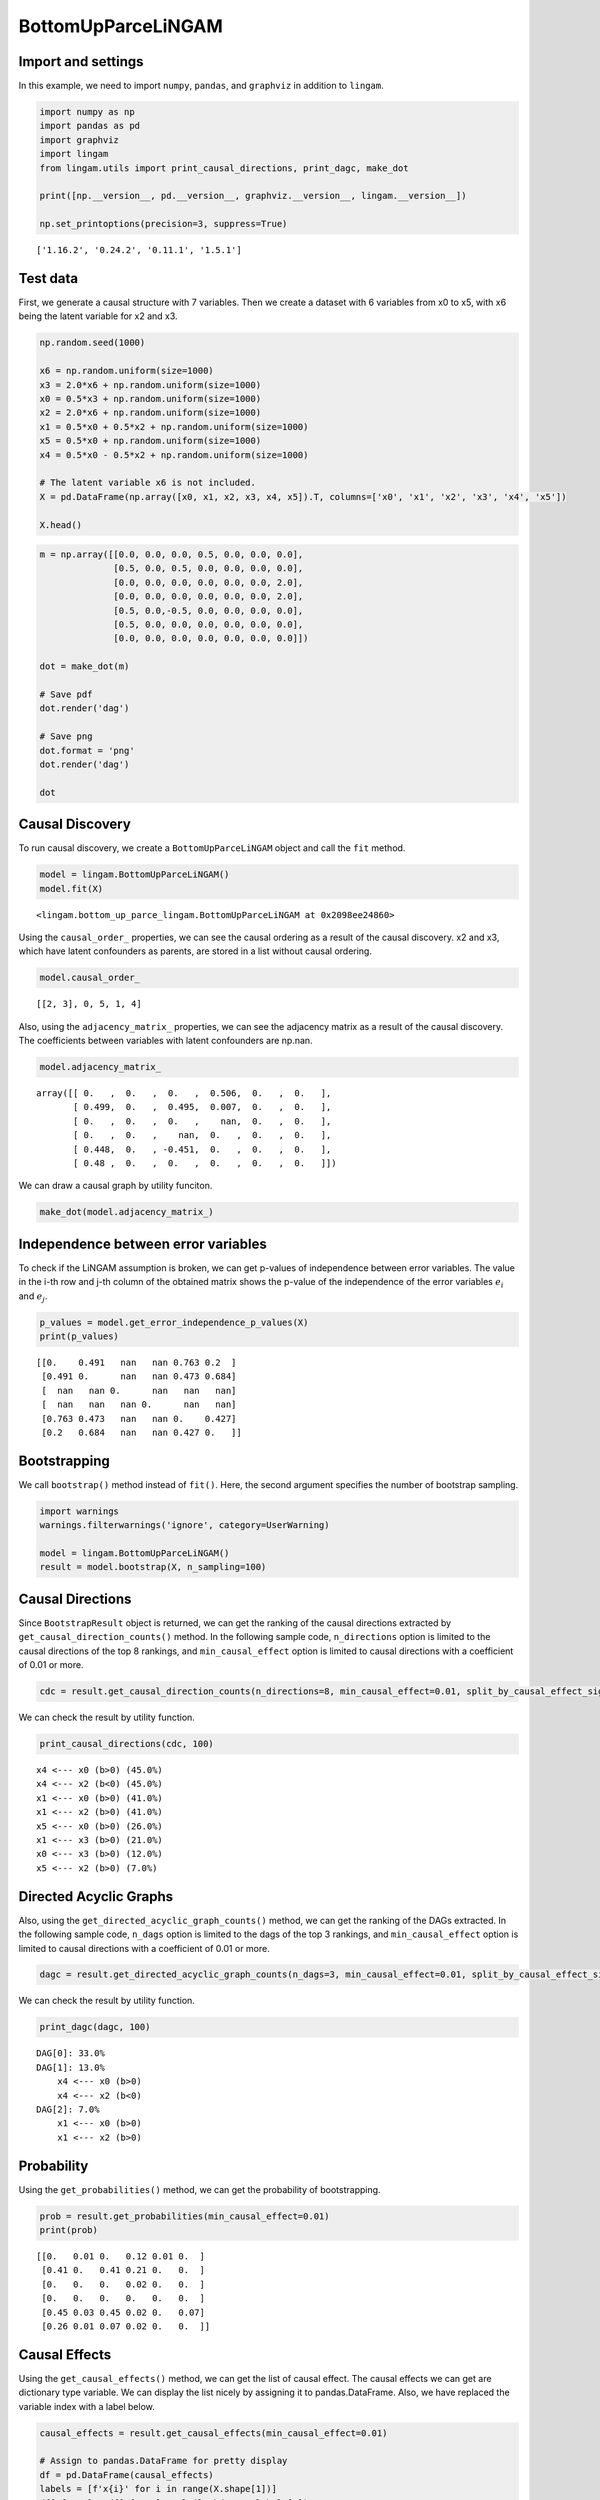 BottomUpParceLiNGAM
===================

Import and settings
-------------------

In this example, we need to import ``numpy``, ``pandas``, and
``graphviz`` in addition to ``lingam``.

.. code-block:: python

    import numpy as np
    import pandas as pd
    import graphviz
    import lingam
    from lingam.utils import print_causal_directions, print_dagc, make_dot

    print([np.__version__, pd.__version__, graphviz.__version__, lingam.__version__])

    np.set_printoptions(precision=3, suppress=True)


.. parsed-literal::

    ['1.16.2', '0.24.2', '0.11.1', '1.5.1']
    

Test data
---------

First, we generate a causal structure with 7 variables. Then we create a
dataset with 6 variables from x0 to x5, with x6 being the latent
variable for x2 and x3.

.. code-block:: python

    np.random.seed(1000)

    x6 = np.random.uniform(size=1000)
    x3 = 2.0*x6 + np.random.uniform(size=1000)
    x0 = 0.5*x3 + np.random.uniform(size=1000)
    x2 = 2.0*x6 + np.random.uniform(size=1000)
    x1 = 0.5*x0 + 0.5*x2 + np.random.uniform(size=1000)
    x5 = 0.5*x0 + np.random.uniform(size=1000)
    x4 = 0.5*x0 - 0.5*x2 + np.random.uniform(size=1000)

    # The latent variable x6 is not included.
    X = pd.DataFrame(np.array([x0, x1, x2, x3, x4, x5]).T, columns=['x0', 'x1', 'x2', 'x3', 'x4', 'x5'])

    X.head()




.. raw:: html

    <div>
    <style scoped>
        .dataframe {
            font-family: verdana, arial, sans-serif;
            font-size: 11px;
            color: #333333;
            border-width: 1px;
            border-color: #B3B3B3;
            border-collapse: collapse;
        }
        .dataframe thead th {
            border-width: 1px;
            padding: 8px;
            border-style: solid;
            border-color: #B3B3B3;
            background-color: #B3B3B3;
        }
        .dataframe tbody th {
            border-width: 1px;
            padding: 8px;
            border-style: solid;
            border-color: #B3B3B3;
        }
        .dataframe tr:nth-child(even) th{
        background-color: #EAEAEA;
        }
        .dataframe tr:nth-child(even) td{
            background-color: #EAEAEA;
        }
        .dataframe td {
            border-width: 1px;
            padding: 8px;
            border-style: solid;
            border-color: #B3B3B3;
            background-color: #ffffff;
        }
    </style>
    <table border="1" class="dataframe">
      <thead>
        <tr style="text-align: right;">
          <th></th>
          <th>x0</th>
          <th>x1</th>
          <th>x2</th>
          <th>x3</th>
          <th>x4</th>
          <th>x5</th>
        </tr>
      </thead>
      <tbody>
        <tr>
          <th>0</th>
          <td>1.505949</td>
          <td>2.667827</td>
          <td>2.029420</td>
          <td>1.463708</td>
          <td>0.615387</td>
          <td>1.157907</td>
        </tr>
        <tr>
          <th>1</th>
          <td>1.379130</td>
          <td>1.721744</td>
          <td>0.965613</td>
          <td>0.801952</td>
          <td>0.919654</td>
          <td>0.957148</td>
        </tr>
        <tr>
          <th>2</th>
          <td>1.436825</td>
          <td>2.845166</td>
          <td>2.773506</td>
          <td>2.533417</td>
          <td>-0.616746</td>
          <td>0.903326</td>
        </tr>
        <tr>
          <th>3</th>
          <td>1.562885</td>
          <td>2.205270</td>
          <td>1.080121</td>
          <td>1.192257</td>
          <td>1.240595</td>
          <td>1.411295</td>
        </tr>
        <tr>
          <th>4</th>
          <td>1.940721</td>
          <td>2.974182</td>
          <td>2.140298</td>
          <td>1.886342</td>
          <td>0.451992</td>
          <td>1.770786</td>
        </tr>
      </tbody>
    </table>
    </div>
    <br>



.. code-block:: python

    m = np.array([[0.0, 0.0, 0.0, 0.5, 0.0, 0.0, 0.0],
                  [0.5, 0.0, 0.5, 0.0, 0.0, 0.0, 0.0],
                  [0.0, 0.0, 0.0, 0.0, 0.0, 0.0, 2.0],
                  [0.0, 0.0, 0.0, 0.0, 0.0, 0.0, 2.0],
                  [0.5, 0.0,-0.5, 0.0, 0.0, 0.0, 0.0],
                  [0.5, 0.0, 0.0, 0.0, 0.0, 0.0, 0.0],
                  [0.0, 0.0, 0.0, 0.0, 0.0, 0.0, 0.0]])

    dot = make_dot(m)

    # Save pdf
    dot.render('dag')

    # Save png
    dot.format = 'png'
    dot.render('dag')

    dot




.. image:: ../image/bottom_up_parce.svg



Causal Discovery
----------------

To run causal discovery, we create a ``BottomUpParceLiNGAM`` object and
call the ``fit`` method.

.. code-block:: python

    model = lingam.BottomUpParceLiNGAM()
    model.fit(X)




.. parsed-literal::

    <lingam.bottom_up_parce_lingam.BottomUpParceLiNGAM at 0x2098ee24860>



Using the ``causal_order_`` properties, we can see the causal ordering
as a result of the causal discovery. x2 and x3, which have latent
confounders as parents, are stored in a list without causal ordering.

.. code-block:: python

    model.causal_order_




.. parsed-literal::

    [[2, 3], 0, 5, 1, 4]



Also, using the ``adjacency_matrix_`` properties, we can see the
adjacency matrix as a result of the causal discovery. The coefficients
between variables with latent confounders are np.nan.

.. code-block:: python

    model.adjacency_matrix_




.. parsed-literal::

    array([[ 0.   ,  0.   ,  0.   ,  0.506,  0.   ,  0.   ],
           [ 0.499,  0.   ,  0.495,  0.007,  0.   ,  0.   ],
           [ 0.   ,  0.   ,  0.   ,    nan,  0.   ,  0.   ],
           [ 0.   ,  0.   ,    nan,  0.   ,  0.   ,  0.   ],
           [ 0.448,  0.   , -0.451,  0.   ,  0.   ,  0.   ],
           [ 0.48 ,  0.   ,  0.   ,  0.   ,  0.   ,  0.   ]])



We can draw a causal graph by utility funciton.

.. code-block:: python

    make_dot(model.adjacency_matrix_)




.. image:: ../image/bottom_up_parce2.svg



Independence between error variables
------------------------------------

To check if the LiNGAM assumption is broken, we can get p-values of
independence between error variables. The value in the i-th row and j-th
column of the obtained matrix shows the p-value of the independence of
the error variables :math:`e_i` and :math:`e_j`.

.. code-block:: python

    p_values = model.get_error_independence_p_values(X)
    print(p_values)


.. parsed-literal::

    [[0.    0.491   nan   nan 0.763 0.2  ]
     [0.491 0.      nan   nan 0.473 0.684]
     [  nan   nan 0.      nan   nan   nan]
     [  nan   nan   nan 0.      nan   nan]
     [0.763 0.473   nan   nan 0.    0.427]
     [0.2   0.684   nan   nan 0.427 0.   ]]
    

Bootstrapping
-------------

We call ``bootstrap()`` method instead of ``fit()``. Here, the second
argument specifies the number of bootstrap sampling.

.. code-block:: python

    import warnings
    warnings.filterwarnings('ignore', category=UserWarning)
    
    model = lingam.BottomUpParceLiNGAM()
    result = model.bootstrap(X, n_sampling=100)

Causal Directions
-----------------

Since ``BootstrapResult`` object is returned, we can get the ranking of
the causal directions extracted by ``get_causal_direction_counts()``
method. In the following sample code, ``n_directions`` option is limited
to the causal directions of the top 8 rankings, and
``min_causal_effect`` option is limited to causal directions with a
coefficient of 0.01 or more.

.. code-block:: python

    cdc = result.get_causal_direction_counts(n_directions=8, min_causal_effect=0.01, split_by_causal_effect_sign=True)

We can check the result by utility function.

.. code-block:: python

    print_causal_directions(cdc, 100)


.. parsed-literal::

    x4 <--- x0 (b>0) (45.0%)
    x4 <--- x2 (b<0) (45.0%)
    x1 <--- x0 (b>0) (41.0%)
    x1 <--- x2 (b>0) (41.0%)
    x5 <--- x0 (b>0) (26.0%)
    x1 <--- x3 (b>0) (21.0%)
    x0 <--- x3 (b>0) (12.0%)
    x5 <--- x2 (b>0) (7.0%)
    

Directed Acyclic Graphs
-----------------------

Also, using the ``get_directed_acyclic_graph_counts()`` method, we can
get the ranking of the DAGs extracted. In the following sample code,
``n_dags`` option is limited to the dags of the top 3 rankings, and
``min_causal_effect`` option is limited to causal directions with a
coefficient of 0.01 or more.

.. code-block:: python

    dagc = result.get_directed_acyclic_graph_counts(n_dags=3, min_causal_effect=0.01, split_by_causal_effect_sign=True)

We can check the result by utility function.

.. code-block:: python

    print_dagc(dagc, 100)


.. parsed-literal::

    DAG[0]: 33.0%
    DAG[1]: 13.0%
    	x4 <--- x0 (b>0)
    	x4 <--- x2 (b<0)
    DAG[2]: 7.0%
    	x1 <--- x0 (b>0)
    	x1 <--- x2 (b>0)
    

Probability
-----------

Using the ``get_probabilities()`` method, we can get the probability of
bootstrapping.

.. code-block:: python

    prob = result.get_probabilities(min_causal_effect=0.01)
    print(prob)


.. parsed-literal::

    [[0.   0.01 0.   0.12 0.01 0.  ]
     [0.41 0.   0.41 0.21 0.   0.  ]
     [0.   0.   0.   0.02 0.   0.  ]
     [0.   0.   0.   0.   0.   0.  ]
     [0.45 0.03 0.45 0.02 0.   0.07]
     [0.26 0.01 0.07 0.02 0.   0.  ]]
    

Causal Effects
--------------

Using the ``get_causal_effects()`` method, we can get the list of causal
effect. The causal effects we can get are dictionary type variable. We
can display the list nicely by assigning it to pandas.DataFrame. Also,
we have replaced the variable index with a label below.

.. code-block:: python

    causal_effects = result.get_causal_effects(min_causal_effect=0.01)
    
    # Assign to pandas.DataFrame for pretty display
    df = pd.DataFrame(causal_effects)
    labels = [f'x{i}' for i in range(X.shape[1])]
    df['from'] = df['from'].apply(lambda x : labels[x])
    df['to'] = df['to'].apply(lambda x : labels[x])
    df




.. raw:: html

    <div>
    <style scoped>
        .dataframe {
            font-family: verdana, arial, sans-serif;
            font-size: 11px;
            color: #333333;
            border-width: 1px;
            border-color: #B3B3B3;
            border-collapse: collapse;
        }
        .dataframe thead th {
            border-width: 1px;
            padding: 8px;
            border-style: solid;
            border-color: #B3B3B3;
            background-color: #B3B3B3;
        }
        .dataframe tbody th {
            border-width: 1px;
            padding: 8px;
            border-style: solid;
            border-color: #B3B3B3;
        }
        .dataframe tr:nth-child(even) th{
        background-color: #EAEAEA;
        }
        .dataframe tr:nth-child(even) td{
            background-color: #EAEAEA;
        }
        .dataframe td {
            border-width: 1px;
            padding: 8px;
            border-style: solid;
            border-color: #B3B3B3;
            background-color: #ffffff;
        }
    </style>
    <table border="1" class="dataframe">
      <thead>
        <tr style="text-align: right;">
          <th></th>
          <th>from</th>
          <th>to</th>
          <th>effect</th>
          <th>probability</th>
        </tr>
      </thead>
      <tbody>
        <tr>
          <th>0</th>
          <td>x0</td>
          <td>x5</td>
          <td>0.515510</td>
          <td>0.12</td>
        </tr>
        <tr>
          <th>1</th>
          <td>x0</td>
          <td>x1</td>
          <td>0.477885</td>
          <td>0.11</td>
        </tr>
        <tr>
          <th>2</th>
          <td>x0</td>
          <td>x4</td>
          <td>0.494946</td>
          <td>0.11</td>
        </tr>
        <tr>
          <th>3</th>
          <td>x2</td>
          <td>x1</td>
          <td>0.482657</td>
          <td>0.02</td>
        </tr>
        <tr>
          <th>4</th>
          <td>x2</td>
          <td>x4</td>
          <td>-0.490889</td>
          <td>0.02</td>
        </tr>
        <tr>
          <th>5</th>
          <td>x3</td>
          <td>x0</td>
          <td>0.511008</td>
          <td>0.01</td>
        </tr>
        <tr>
          <th>6</th>
          <td>x3</td>
          <td>x1</td>
          <td>0.653876</td>
          <td>0.01</td>
        </tr>
        <tr>
          <th>7</th>
          <td>x3</td>
          <td>x2</td>
          <td>0.790837</td>
          <td>0.01</td>
        </tr>
        <tr>
          <th>8</th>
          <td>x3</td>
          <td>x4</td>
          <td>-0.126227</td>
          <td>0.01</td>
        </tr>
        <tr>
          <th>9</th>
          <td>x3</td>
          <td>x5</td>
          <td>0.265528</td>
          <td>0.01</td>
        </tr>
      </tbody>
    </table>
    </div>
    <br>


We can easily perform sorting operations with pandas.DataFrame.

.. code-block:: python

    df.sort_values('effect', ascending=False).head()




.. raw:: html

    <div>
    <style scoped>
        .dataframe {
            font-family: verdana, arial, sans-serif;
            font-size: 11px;
            color: #333333;
            border-width: 1px;
            border-color: #B3B3B3;
            border-collapse: collapse;
        }
        .dataframe thead th {
            border-width: 1px;
            padding: 8px;
            border-style: solid;
            border-color: #B3B3B3;
            background-color: #B3B3B3;
        }
        .dataframe tbody th {
            border-width: 1px;
            padding: 8px;
            border-style: solid;
            border-color: #B3B3B3;
        }
        .dataframe tr:nth-child(even) th{
        background-color: #EAEAEA;
        }
        .dataframe tr:nth-child(even) td{
            background-color: #EAEAEA;
        }
        .dataframe td {
            border-width: 1px;
            padding: 8px;
            border-style: solid;
            border-color: #B3B3B3;
            background-color: #ffffff;
        }
    </style>
    <table border="1" class="dataframe">
      <thead>
        <tr style="text-align: right;">
          <th></th>
          <th>from</th>
          <th>to</th>
          <th>effect</th>
          <th>probability</th>
        </tr>
      </thead>
      <tbody>
        <tr>
          <th>7</th>
          <td>x3</td>
          <td>x2</td>
          <td>0.790837</td>
          <td>0.01</td>
        </tr>
        <tr>
          <th>6</th>
          <td>x3</td>
          <td>x1</td>
          <td>0.653876</td>
          <td>0.01</td>
        </tr>
        <tr>
          <th>0</th>
          <td>x0</td>
          <td>x5</td>
          <td>0.515510</td>
          <td>0.12</td>
        </tr>
        <tr>
          <th>5</th>
          <td>x3</td>
          <td>x0</td>
          <td>0.511008</td>
          <td>0.01</td>
        </tr>
        <tr>
          <th>2</th>
          <td>x0</td>
          <td>x4</td>
          <td>0.494946</td>
          <td>0.11</td>
        </tr>
      </tbody>
    </table>
    </div>
    <br>


.. code-block:: python

    df.sort_values('probability', ascending=True).head()




.. raw:: html

    <div>
    <style scoped>
        .dataframe {
            font-family: verdana, arial, sans-serif;
            font-size: 11px;
            color: #333333;
            border-width: 1px;
            border-color: #B3B3B3;
            border-collapse: collapse;
        }
        .dataframe thead th {
            border-width: 1px;
            padding: 8px;
            border-style: solid;
            border-color: #B3B3B3;
            background-color: #B3B3B3;
        }
        .dataframe tbody th {
            border-width: 1px;
            padding: 8px;
            border-style: solid;
            border-color: #B3B3B3;
        }
        .dataframe tr:nth-child(even) th{
        background-color: #EAEAEA;
        }
        .dataframe tr:nth-child(even) td{
            background-color: #EAEAEA;
        }
        .dataframe td {
            border-width: 1px;
            padding: 8px;
            border-style: solid;
            border-color: #B3B3B3;
            background-color: #ffffff;
        }
    </style>
    <table border="1" class="dataframe">
      <thead>
        <tr style="text-align: right;">
          <th></th>
          <th>from</th>
          <th>to</th>
          <th>effect</th>
          <th>probability</th>
        </tr>
      </thead>
      <tbody>
        <tr>
          <th>5</th>
          <td>x3</td>
          <td>x0</td>
          <td>0.511008</td>
          <td>0.01</td>
        </tr>
        <tr>
          <th>6</th>
          <td>x3</td>
          <td>x1</td>
          <td>0.653876</td>
          <td>0.01</td>
        </tr>
        <tr>
          <th>7</th>
          <td>x3</td>
          <td>x2</td>
          <td>0.790837</td>
          <td>0.01</td>
        </tr>
        <tr>
          <th>8</th>
          <td>x3</td>
          <td>x4</td>
          <td>-0.126227</td>
          <td>0.01</td>
        </tr>
        <tr>
          <th>9</th>
          <td>x3</td>
          <td>x5</td>
          <td>0.265528</td>
          <td>0.01</td>
        </tr>
      </tbody>
    </table>
    </div>
    <br>


And with pandas.DataFrame, we can easily filter by keywords. The
following code extracts the causal direction towards x1.

.. code-block:: python

    df[df['to']=='x1'].head()




.. raw:: html

    <div>
    <style scoped>
        .dataframe {
            font-family: verdana, arial, sans-serif;
            font-size: 11px;
            color: #333333;
            border-width: 1px;
            border-color: #B3B3B3;
            border-collapse: collapse;
        }
        .dataframe thead th {
            border-width: 1px;
            padding: 8px;
            border-style: solid;
            border-color: #B3B3B3;
            background-color: #B3B3B3;
        }
        .dataframe tbody th {
            border-width: 1px;
            padding: 8px;
            border-style: solid;
            border-color: #B3B3B3;
        }
        .dataframe tr:nth-child(even) th{
        background-color: #EAEAEA;
        }
        .dataframe tr:nth-child(even) td{
            background-color: #EAEAEA;
        }
        .dataframe td {
            border-width: 1px;
            padding: 8px;
            border-style: solid;
            border-color: #B3B3B3;
            background-color: #ffffff;
        }
    </style>
    <table border="1" class="dataframe">
      <thead>
        <tr style="text-align: right;">
          <th></th>
          <th>from</th>
          <th>to</th>
          <th>effect</th>
          <th>probability</th>
        </tr>
      </thead>
      <tbody>
        <tr>
          <th>1</th>
          <td>x0</td>
          <td>x1</td>
          <td>0.477885</td>
          <td>0.11</td>
        </tr>
        <tr>
          <th>3</th>
          <td>x2</td>
          <td>x1</td>
          <td>0.482657</td>
          <td>0.02</td>
        </tr>
        <tr>
          <th>6</th>
          <td>x3</td>
          <td>x1</td>
          <td>0.653876</td>
          <td>0.01</td>
        </tr>
      </tbody>
    </table>
    </div>
    <br>


Because it holds the raw data of the causal effect (the original data
for calculating the median), it is possible to draw a histogram of the
values of the causal effect, as shown below.

.. code-block:: python

    import matplotlib.pyplot as plt
    import seaborn as sns
    sns.set()
    %matplotlib inline
    
    from_index = 0 # index of x0
    to_index = 5 # index of x5
    plt.hist(result.total_effects_[:, to_index, from_index])




.. parsed-literal::

    (array([74.,  0.,  0.,  0.,  0.,  0.,  0.,  0.,  0., 12.]),
     array([0.   , 0.052, 0.103, 0.155, 0.206, 0.258, 0.309, 0.361, 0.412,
            0.464, 0.516]),
     <a list of 10 Patch objects>)




.. image:: ../image/bottom_up_parce_hist.png


